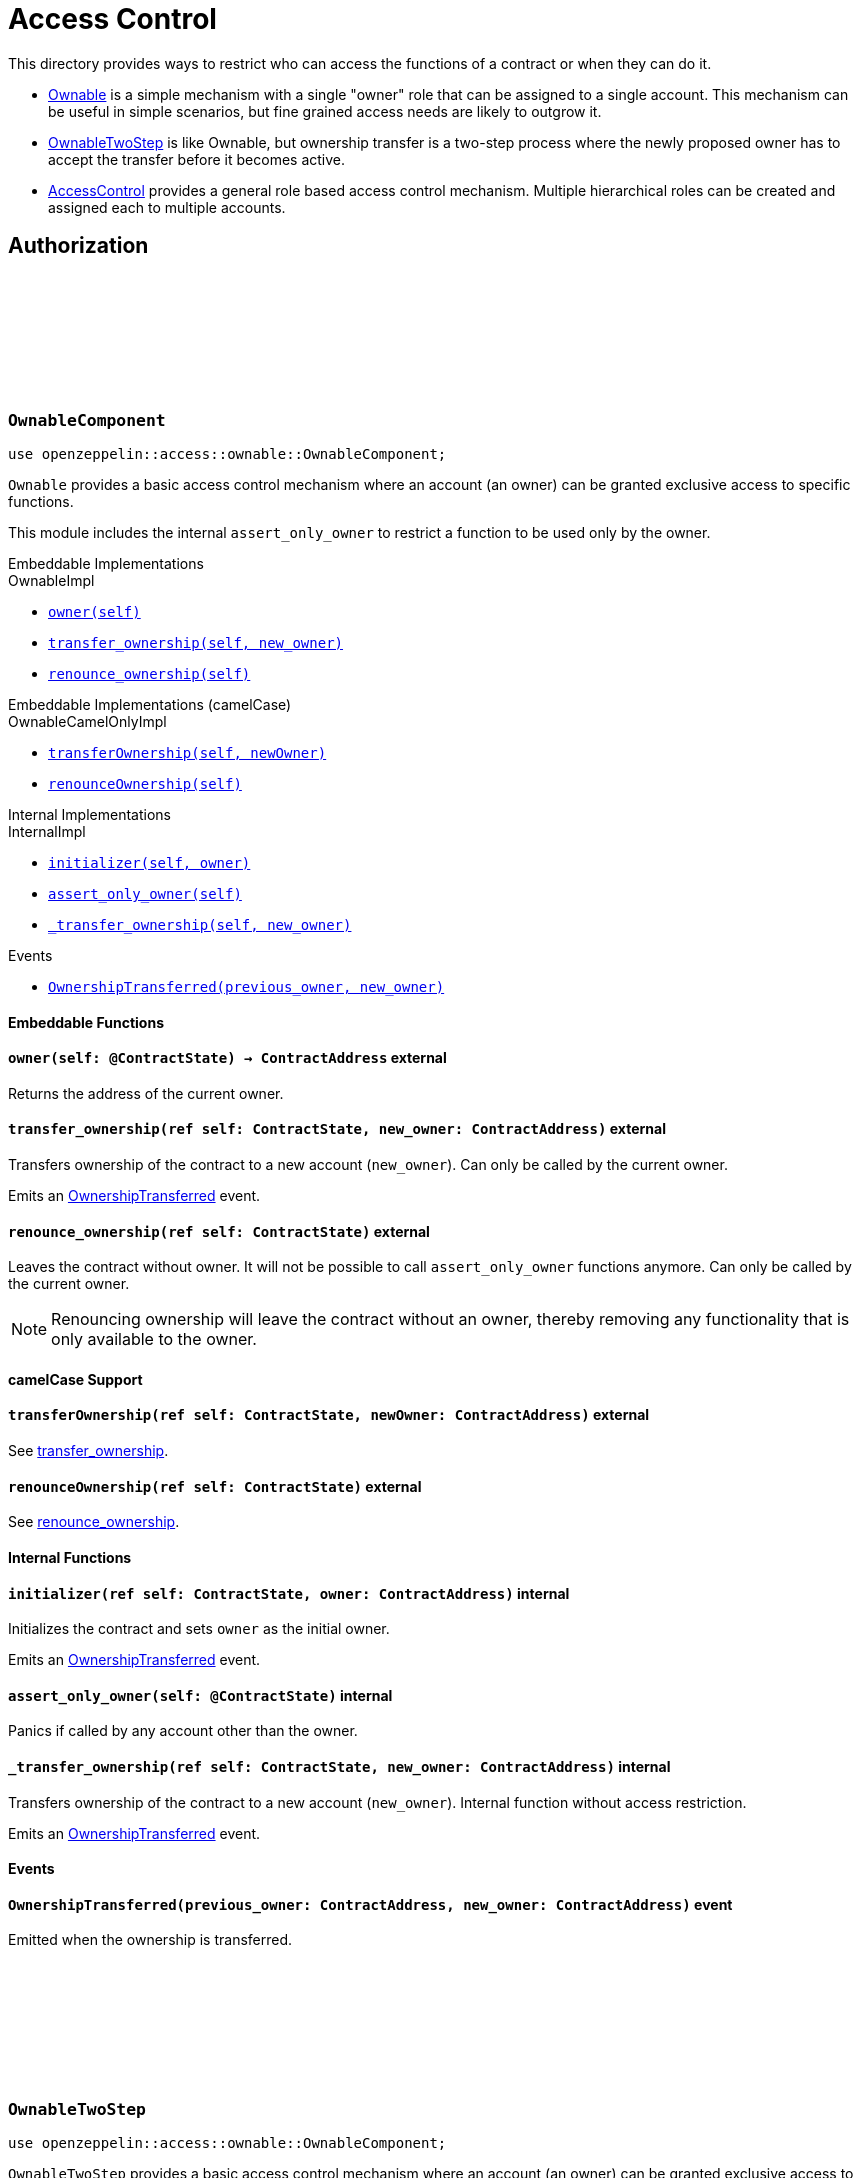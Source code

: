 :github-icon: pass:[<svg class="icon"><use href="#github-icon"/></svg>]
:AccessControl: xref:AccessControlComponent[AccessControl]
:Ownable: xref:OwnableComponent[Ownable]
:OwnableTwoStep: xref:OwnableTwoStep[OwnableTwoStep]
:src5: https://github.com/starknet-io/SNIPs/blob/main/SNIPS/snip-5.md[SRC5]
:inner-src5: xref:api/introspection.adoc#ISRC5[SRC5 ID]
:_set_role_admin: xref:#AccessControlComponent-_set_role_admin[_set_role_admin]

= Access Control

This directory provides ways to restrict who can access the functions of a contract or when they can do it.

- {Ownable} is a simple mechanism with a single "owner" role that can be assigned to a single account.
This mechanism can be useful in simple scenarios, but fine grained access needs are likely to outgrow it.
- {OwnableTwoStep} is like Ownable, but ownership transfer is a two-step process where the newly proposed
owner has to accept the transfer before it becomes active.
- {AccessControl} provides a general role based access control mechanism. Multiple hierarchical roles can be created and
assigned each to multiple accounts.

== Authorization

[.contract]
[[OwnableComponent]]
=== `++OwnableComponent++` link:https://github.com/OpenZeppelin/cairo-contracts/blob/release-v0.8.0/src/access/ownable/ownable.cairo[{github-icon},role=heading-link]

```javascript
use openzeppelin::access::ownable::OwnableComponent;
```

`Ownable` provides a basic access control mechanism where an account
 (an owner) can be granted exclusive access to specific functions.

This module includes the internal `assert_only_owner` to restrict a function to be used only by the owner.

[.contract-index]
.Embeddable Implementations
--
.OwnableImpl

* xref:OwnableComponent-owner[`++owner(self)++`]
* xref:OwnableComponent-transfer_ownership[`++transfer_ownership(self, new_owner)++`]
* xref:OwnableComponent-renounce_ownership[`++renounce_ownership(self)++`]
--

[.contract-index]
.Embeddable Implementations (camelCase)
--
.OwnableCamelOnlyImpl

* xref:OwnableComponent-transferOwnership[`++transferOwnership(self, newOwner)++`]
* xref:OwnableComponent-renounceOwnership[`++renounceOwnership(self)++`]
--

[.contract-index]
.Internal Implementations
--
.InternalImpl

* xref:OwnableComponent-initializer[`++initializer(self, owner)++`]
* xref:OwnableComponent-assert_only_owner[`++assert_only_owner(self)++`]
* xref:OwnableComponent-_transfer_ownership[`++_transfer_ownership(self, new_owner)++`]
--

[.contract-index]
.Events
--
* xref:OwnableComponent-OwnershipTransferred[`++OwnershipTransferred(previous_owner, new_owner)++`]
--

[#OwnableComponent-Embeddable-Functions]
==== Embeddable Functions

[.contract-item]
[[OwnableComponent-owner]]
==== `[.contract-item-name]#++owner++#++(self: @ContractState) → ContractAddress++` [.item-kind]#external#

Returns the address of the current owner.

[.contract-item]
[[OwnableComponent-transfer_ownership]]
==== `[.contract-item-name]#++transfer_ownership++#++(ref self: ContractState, new_owner: ContractAddress)++` [.item-kind]#external#

Transfers ownership of the contract to a new account (`new_owner`).
Can only be called by the current owner.

Emits an xref:OwnableComponent-OwnershipTransferred[OwnershipTransferred] event.

[.contract-item]
[[OwnableComponent-renounce_ownership]]
==== `[.contract-item-name]#++renounce_ownership++#++(ref self: ContractState)++` [.item-kind]#external#

Leaves the contract without owner. It will not be possible to call
`assert_only_owner` functions anymore. Can only be called by the current owner.

NOTE: Renouncing ownership will leave the contract without an owner,
thereby removing any functionality that is only available to the owner.

[#OwnableComponent-camelCase-Support]
==== camelCase Support

[.contract-item]
[[OwnableComponent-transferOwnership]]
==== `[.contract-item-name]#++transferOwnership++#++(ref self: ContractState, newOwner: ContractAddress)++` [.item-kind]#external#

See xref:OwnableComponent-transfer_ownership[transfer_ownership].

[.contract-item]
[[OwnableComponent-renounceOwnership]]
==== `[.contract-item-name]#++renounceOwnership++#++(ref self: ContractState)++` [.item-kind]#external#

See xref:OwnableComponent-renounce_ownership[renounce_ownership].

[#OwnableComponent-Internal-Functions]
==== Internal Functions

[.contract-item]
[[OwnableComponent-initializer]]
==== `[.contract-item-name]#++initializer++#++(ref self: ContractState, owner: ContractAddress)++` [.item-kind]#internal#

Initializes the contract and sets `owner` as the initial owner.

Emits an xref:OwnableComponent-OwnershipTransferred[OwnershipTransferred] event.

[.contract-item]
[[OwnableComponent-assert_only_owner]]
==== `[.contract-item-name]#++assert_only_owner++#++(self: @ContractState)++` [.item-kind]#internal#

Panics if called by any account other than the owner.

[.contract-item]
[[OwnableComponent-_transfer_ownership]]
==== `[.contract-item-name]#++_transfer_ownership++#++(ref self: ContractState, new_owner: ContractAddress)++` [.item-kind]#internal#

Transfers ownership of the contract to a new account (`new_owner`).
Internal function without access restriction.

Emits an xref:OwnableComponent-OwnershipTransferred[OwnershipTransferred] event.

[#OwnableComponent-Events]
==== Events

[.contract-item]
[[OwnableComponent-OwnershipTransferred]]
==== `[.contract-item-name]#++OwnershipTransferred++#++(previous_owner: ContractAddress, new_owner: ContractAddress)++` [.item-kind]#event#

Emitted when the ownership is transferred.

[.contract]
[[OwnableTwoStep]]
=== `++OwnableTwoStep++` link:https://github.com/OpenZeppelin/cairo-contracts/blob/release-v0.8.0-beta.0/src/access/ownable/ownable.cairo[{github-icon},role=heading-link]

```javascript
use openzeppelin::access::ownable::OwnableComponent;
```

`OwnableTwoStep` provides a basic access control mechanism where an account
 (an owner) can be granted exclusive access to specific functions. Ownership can be
 transferred to a new address in a two-step process, as opposed to {Ownable}, where
 the transfer is immediate.

This module includes the internal `assert_only_owner` to restrict a function to be used only by the owner.

[.contract-index]
.Embeddable Implementations
--
.OwnableTwoStepImpl

* xref:OwnableTwoStep-owner[`++owner(self)++`]
* xref:OwnableTwoStep-pending_owner[`++pending_owner(self)++`]
* xref:OwnableTwoStep-accept_ownership[`++accept_ownership(self)++`]
* xref:OwnableTwoStep-transfer_ownership[`++transfer_ownership(self, new_owner)++`]
* xref:OwnableTwoStep-renounce_ownership[`++renounce_ownership(self)++`]
--

[.contract-index]
.Embeddable Implementations (camelCase)
--
.OwnableTwoStepCamelOnlyImpl

* xref:OwnableTwoStep-acceptOwnership[`++acceptOwnership(self)++`]
* xref:OwnableTwoStep-transferOwnership[`++transferOwnership(self, newOwner)++`]
* xref:OwnableTwoStep-renounceOwnership[`++renounceOwnership(self)++`]
--

[.contract-index]
.Internal Implementations
--
.InternalImpl

* xref:OwnableTwoStep-initializer[`++initializer(self, owner)++`]
* xref:OwnableTwoStep-assert_only_owner[`++assert_only_owner(self)++`]
* xref:OwnableTwoStep-_accept_ownership[`++_accept_ownership(self)++`]
* xref:OwnableTwoStep-_propose_owner[`++_propose_owner(self, new_owner)++`]
* xref:OwnableTwoStep-_transfer_ownership[`++_transfer_ownership(self, new_owner)++`]
--

[.contract-index]
.Events
--
* xref:OwnableTwoStep-OwnershipTransferStarted[`++OwnershipTransferStarted(previous_owner, new_owner)++`]
* xref:OwnableTwoStep-OwnershipTransferred[`++OwnershipTransferred(previous_owner, new_owner)++`]
--

[#OwnableTwoStep-Embeddable-Functions]
==== Embeddable Functions

[.contract-item]
[[OwnableTwoStep-owner]]
==== `[.contract-item-name]#++owner++#++(self: @ContractState) → ContractAddress++` [.item-kind]#external#

Returns the address of the current owner.

[.contract-item]
[[OwnableTwoStep-pending_owner]]
==== `[.contract-item-name]#++pending_owner++#++(self: @ContractState) → ContractAddress++` [.item-kind]#external#

Returns the address of the pending owner.

[.contract-item]
[[OwnableTwoStep-accept_ownership]]
==== `[.contract-item-name]#++accept_ownership++#++(ref self: ContractState)++` [.item-kind]#external#

Transfers ownership of the contract to the pending owner.
Can only be called by the pending owner.
Resets pending owner to zero address.

Emits an xref:OwnableTwoStep-OwnershipTransferred[OwnershipTransferred] event.

[.contract-item]
[[OwnableTwoStep-transfer_ownership]]
==== `[.contract-item-name]#++transfer_ownership++#++(ref self: ContractState, new_owner: ContractAddress)++` [.item-kind]#external#

Sets pending owner to a new account (`new_owner`).
Can only be called by the current owner.

Emits an xref:OwnableTwoStep-OwnershipTransferStarted[OwnershipTransferStarted] event.

[.contract-item]
[[OwnableTwoStep-renounce_ownership]]
==== `[.contract-item-name]#++renounce_ownership++#++(ref self: ContractState)++` [.item-kind]#external#

Leaves the contract without owner. It will not be possible to call
`assert_only_owner` functions anymore. Can only be called by the current owner.

NOTE: Renouncing ownership will leave the contract without an owner,
thereby removing any functionality that is only available to the owner.

[#OwnableTwoStep-camelCase-Support]
==== camelCase Support

[.contract-item]
[[OwnableTwoStep-acceptOwnership]]
==== `[.contract-item-name]#++acceptOwnership++#++(ref self: ContractState)++` [.item-kind]#external#

See xref:OwnableTwoStep-accept_ownership[transfer_ownership].

[.contract-item]
[[OwnableTwoStep-transferOwnership]]
==== `[.contract-item-name]#++transferOwnership++#++(ref self: ContractState, newOwner: ContractAddress)++` [.item-kind]#external#

See xref:OwnableTwoStep-transfer_ownership[transfer_ownership].

[.contract-item]
[[OwnableTwoStep-renounceOwnership]]
==== `[.contract-item-name]#++renounceOwnership++#++(ref self: ContractState)++` [.item-kind]#external#

See xref:OwnableTwoStep-renounce_ownership[renounce_ownership].

[#Ownable-Internal-Functions]
==== Internal Functions

[.contract-item]
[[OwnableTwoStep-initializer]]
==== `[.contract-item-name]#++initializer++#++(ref self: ContractState, owner: ContractAddress)++` [.item-kind]#internal#

Initializes the contract and sets `owner` as the initial owner.

Emits an xref:OwnableTwoStep-OwnershipTransferred[OwnershipTransferred] event.

[.contract-item]
[[OwnableTwoStep-assert_only_owner]]
==== `[.contract-item-name]#++assert_only_owner++#++(self: @ContractState)++` [.item-kind]#internal#

Panics if called by any account other than the owner.

[.contract-item]
[[OwnableTwoStep-_accept_ownership]]
==== `[.contract-item-name]#++_accept_ownership++#++(ref self: ContractState)++` [.item-kind]#internal#

Transfers ownership of the contract to the pending owner.
Sets the pending owner to zero address.
Internal function without access restriction.

Emits an xref:OwnableTwoStep-OwnershipTransferred[OwnershipTransferred] event.

[.contract-item]
[[OwnableTwoStep-_propose_owner]]
==== `[.contract-item-name]#++_propose_owner++#++(ref self: ContractState, new_owner: ContractAddress)++` [.item-kind]#internal#

Sets pending owner to a new account (`new_owner`).
Internal function without access restriction.

Emits an xref:OwnableTwoStep-OwnershipTransferStarted[OwnershipTransferStarted] event.

[.contract-item]
[[OwnableTwoStep-_transfer_ownership]]
==== `[.contract-item-name]#++_transfer_ownership++#++(ref self: ContractState, new_owner: ContractAddress)++` [.item-kind]#internal#

Transfers ownership of the contract to a new account (`new_owner`).
Internal function without access restriction.

Emits an xref:OwnableTwoStep-OwnershipTransferred[OwnershipTransferred] event.

[#OwnableTwoStep-Events]
==== Events

[.contract-item]
[[OwnableTwoStep-OwnershipTransferStarted]]
==== `[.contract-item-name]#++OwnershipTransferStarted++#++(previous_owner: ContractAddress, new_owner: ContractAddress)++` [.item-kind]#event#

Emitted when the pending owner is updated.

[.contract-item]
[[OwnableTwoStep-OwnershipTransferred]]
==== `[.contract-item-name]#++OwnershipTransferred++#++(previous_owner: ContractAddress, new_owner: ContractAddress)++` [.item-kind]#event#

Emitted when the ownership is transferred.

[.contract]
[[IAccessControl]]
=== `++IAccessControl++` link:https://github.com/OpenZeppelin/cairo-contracts/blob/release-v0.8.0/src/access/accesscontrol/interface.cairo[{github-icon},role=heading-link]

:grant_role: xref:#IAccessControl-grant_role[grant_role]
:revoke_role: xref:#IAccessControl-revoke_role[revoke_role]
:RoleGranted: xref:#IAccessControl-RoleGranted[RoleGranted]
:RoleRevoked: xref:#IAccessControl-RoleRevoked[RoleRevoked]
:RoleAdminChanged: xref:#IAccessControl-RoleAdminChanged[RoleAdminChanged]

```javascript
use openzeppelin::access::accesscontrol::interface::IAccessControl;
```

External interface of AccessControl.

[.contract-index]
.{inner-src5}
--
0x23700be02858dbe2ac4dc9c9f66d0b6b0ed81ec7f970ca6844500a56ff61751
--

[.contract-index]
.Functions
--
* xref:IAccessControl-has_role[`++has_role(role, account)++`]
* xref:IAccessControl-get_role_admin[`++get_role_admin(role)++`]
* xref:IAccessControl-grant_role[`++grant_role(role, account)++`]
* xref:IAccessControl-revoke_role[`++revoke_role(role, account)++`]
* xref:IAccessControl-renounce_role[`++renounce_role(role, account)++`]
--

[.contract-index]
.Events
--
* xref:IAccessControl-RoleAdminChanged[`++RoleAdminChanged(role, previous_admin_role, new_admin_role)++`]
* xref:IAccessControl-RoleGranted[`++RoleGranted(role, account, sender)++`]
* xref:IAccessControl-RoleRevoked[`++RoleRevoked(role, account, sender)++`]

--

[#IAccessControl-Functions]
==== Functions

[.contract-item]
[[IAccessControl-has_role]]
==== `[.contract-item-name]#++has_role++#++(role: felt252, account: ContractAddress) → bool++` [.item-kind]#external#

Returns `true` if `account` has been granted `role`.

[.contract-item]
[[IAccessControl-get_role_admin]]
==== `[.contract-item-name]#++get_role_admin++#++(role: felt252) → felt252++` [.item-kind]#external#

Returns the admin role that controls `role`. See {grant_role} and
{revoke_role}.

To change a role's admin, use {_set_role_admin}.

[.contract-item]
[[IAccessControl-grant_role]]
==== `[.contract-item-name]#++grant_role++#++(role: felt252, account: ContractAddress)++` [.item-kind]#external#

Grants `role` to `account`.

If `account` had not been already granted `role`, emits a {RoleGranted}
event.

Requirements:

- the caller must have ``role``'s admin role.

[.contract-item]
[[IAccessControl-revoke_role]]
==== `[.contract-item-name]#++revoke_role++#++(role: felt252, account: ContractAddress)++` [.item-kind]#external#

Revokes `role` from `account`.

If `account` had been granted `role`, emits a {RoleRevoked} event.

Requirements:

- the caller must have ``role``'s admin role.

[.contract-item]
[[IAccessControl-renounce_role]]
==== `[.contract-item-name]#++renounce_role++#++(role: felt252, account: ContractAddress)++` [.item-kind]#external#

Revokes `role` from the calling account.

Roles are often managed via {grant_role} and {revoke_role}. This function's
purpose is to provide a mechanism for accounts to lose their privileges
if they are compromised (such as when a trusted device is misplaced).

If the calling account had been granted `role`, emits a {RoleRevoked}
event.

Requirements:

- the caller must be `account`.

[#IAccessControl-Events]
==== Events

[.contract-item]
[[IAccessControl-RoleAdminChanged]]
==== `[.contract-item-name]#++RoleAdminChanged++#++(role: felt252, previous_admin_role: ContractAddress, new_admin_role: ContractAddress)++` [.item-kind]#event#

Emitted when `new_admin_role` is set as ``role``'s admin role, replacing `previous_admin_role`

`DEFAULT_ADMIN_ROLE` is the starting admin for all roles, despite
{RoleAdminChanged} not being emitted signaling this.

[.contract-item]
[[IAccessControl-RoleGranted]]
==== `[.contract-item-name]#++RoleGranted++#++(role: felt252, account: ContractAddress, sender: ContractAddress)++` [.item-kind]#event#

Emitted when `account` is granted `role`.

`sender` is the account that originated the contract call, an admin role
bearer.

[.contract-item]
[[IAccessControl-RoleRevoked]]
==== `[.contract-item-name]#++RoleRevoked++#++(role: felt252, account: ContractAddress, sender: ContractAddress)++` [.item-kind]#event#

Emitted when `account` is revoked `role`.

`sender` is the account that originated the contract call:

- if using `revoke_role`, it is the admin role bearer.
- if using `renounce_role`, it is the role bearer (i.e. `account`).

[.contract]
[[AccessControlComponent]]
=== `++AccessControlComponent++` link:https://github.com/OpenZeppelin/cairo-contracts/blob/release-v0.8.0/src/access/accesscontrol/accesscontrol.cairo[{github-icon},role=heading-link]

:assert_only_role: xref:#AccessControlComponent-assert_only_role
:grant_role: xref:#AccessControlComponent-grant_role[grant_role]
:revoke_role: xref:#AccessControlComponent-revoke_role[revoke_role]

```javascript
use openzeppelin::access::accesscontrol::AccessControlComponent;
```

Component that allows contracts to implement role-based access control mechanisms.
Roles are referred to by their `felt252` identifier:

```javascript
const MY_ROLE: felt252 = selector!("MY_ROLE");
```

Roles can be used to represent a set of permissions. To restrict access to a
function call, use {assert_only_role}[`assert_only_role`]:

```javascript
(...)

#[external(v0)]
fn foo(ref self: ContractState) {
    self.accesscontrol.assert_only_role(MY_ROLE);

    // Do something
}
```

Roles can be granted and revoked dynamically via the {grant_role} and
{revoke_role} functions. Each role has an associated admin role, and only
accounts that have a role's admin role can call {grant_role} and {revoke_role}.

By default, the admin role for all roles is `DEFAULT_ADMIN_ROLE`, which means
that only accounts with this role will be able to grant or revoke other
roles. More complex role relationships can be created by using
{_set_role_admin}.

WARNING: The `DEFAULT_ADMIN_ROLE` is also its own admin: it has permission to
grant and revoke this role. Extra precautions should be taken to secure
accounts that have been granted it.

[.contract-index]
.Embeddable Implementations
--
.AccessControlImpl

* xref:#AccessControlComponent-has_role[`++has_role(self, role, account)++`]
* xref:#AccessControlComponent-get_role_admin[`++get_role_admin(self, role)++`]
* xref:#AccessControlComponent-grant_role[`++grant_role(self, role, account)++`]
* xref:#AccessControlComponent-revoke_role[`++revoke_role(self, role, account)++`]
* xref:#AccessControlComponent-renounce_role[`++renounce_role(self, role, account)++`]

.SRC5Impl
* xref:#AccessControlComponent-supports_interface[`++supports_interface(self, interface_id: felt252)++`]
--

[.contract-index]
.Embeddable Implementations (camelCase)
--
.AccessControlCamelImpl

* xref:#AccessControlComponent-hasRole[`++hasRole(self, role, account)++`]
* xref:#AccessControlComponent-getRoleAdmin[`++getRoleAdmin(self, role)++`]
* xref:#AccessControlComponent-grantRole[`++grantRole(self, role, account)++`]
* xref:#AccessControlComponent-revokeRole[`++revokeRole(self, role, account)++`]
* xref:#AccessControlComponent-renounceRole[`++renounceRole(self, role, account)++`]
--

[.contract-index]
.Internal Implementations
--
.InternalImpl

* xref:#AccessControlComponent-initializer[`++initializer(self)++`]
* xref:#AccessControlComponent-assert_only_role[`++assert_only_role(self, role)++`]
* xref:#AccessControlComponent-_set_role_admin[`++_set_role_admin(self, role, admin_role)++`]
* xref:#AccessControlComponent-_grant_role[`++_grant_role(self, role, account)++`]
* xref:#AccessControlComponent-_revoke_role[`++_revoke_role(self, role, account)++`]
--

[.contract-index]
.Events
--
.IAccessControl
* xref:#AccessControlComponent-RoleAdminChanged[`++RoleAdminChanged(role, previous_admin_role, new_admin_role)++`]
* xref:#AccessControlComponent-RoleGranted[`++RoleGranted(role, account, sender)++`]
* xref:#AccessControlComponent-RoleRevoked[`++RoleRevoked(role, account, sender)++`]
--

[#AccessControlComponent-Embeddable-Functions]
==== Embeddable Functions

[.contract-item]
[[AccessControlComponent-has_role]]
==== `[.contract-item-name]#++has_role++#++(self: @ContractState, role: felt252, account: ContractAddress) → bool++` [.item-kind]#external#

Returns `true` if `account` has been granted `role`.

[.contract-item]
[[AccessControlComponent-get_role_admin]]
==== `[.contract-item-name]#++get_role_admin++#++(self: @ContractState, role: felt252) → felt252++` [.item-kind]#external#

Returns the admin role that controls `role`. See {grant_role} and
{revoke_role}.

To change a role's admin, use {_set_role_admin}.

[.contract-item]
[[AccessControlComponent-grant_role]]
==== `[.contract-item-name]#++grant_role++#++(ref self: ContractState, role: felt252, account: ContractAddress)++` [.item-kind]#external#

Grants `role` to `account`.

If `account` had not been already granted `role`, emits a {RoleGranted}
event.

Requirements:

- the caller must have ``role``'s admin role.

May emit a {RoleGranted} event.

[.contract-item]
[[AccessControlComponent-revoke_role]]
==== `[.contract-item-name]#++revoke_role++#++(ref self: ContractState, role: felt252, account: ContractAddress)++` [.item-kind]#external#

Revokes `role` from `account`.

If `account` had been granted `role`, emits a {RoleRevoked} event.

Requirements:

- the caller must have ``role``'s admin role.

May emit a {RoleRevoked} event.

[.contract-item]
[[AccessControlComponent-renounce_role]]
==== `[.contract-item-name]#++renounce_role++#++(ref self: ContractState, role: felt252, account: ContractAddress)++` [.item-kind]#external#

Revokes `role` from the calling account.

Roles are often managed via {grant_role} and {revoke_role}. This function's
purpose is to provide a mechanism for accounts to lose their privileges
if they are compromised (such as when a trusted device is misplaced).

If the calling account had been revoked `role`, emits a {RoleRevoked}
event.

Requirements:

- the caller must be `account`.

May emit a {RoleRevoked} event.

[.contract-item]
[[AccessControlComponent-supports_interface]]
==== `[.contract-item-name]#++supports_interface++#++(self: @ContractState, interface_id: felt252) → bool++` [.item-kind]#external#

See xref:api/introspection.adoc#ISRC5-supports_interface[ISRC5::supports_interface].

[#AccessControlComponent-camelCase-Support]
==== camelCase Support

[.contract-item]
[[AccessControlComponent-hasRole]]
==== `[.contract-item-name]#++hasRole++#++(self: @ContractState, role: felt252, account: ContractAddress) → bool++` [.item-kind]#external#

See xref:AccessControlComponent-has_role[has_role].

[.contract-item]
[[AccessControlComponent-getRoleAdmin]]
==== `[.contract-item-name]#++getRoleAdmin++#++(self: @ContractState, role: felt252) → felt252++` [.item-kind]#external#

See xref:AccessControlComponent-get_role_admin[get_role_admin].

[.contract-item]
[[AccessControlComponent-grantRole]]
==== `[.contract-item-name]#++grantRole++#++(ref self: ContractState, role: felt252, account: ContractAddress)++` [.item-kind]#external#

See xref:AccessControlComponent-grant_role[grant_role].

[.contract-item]
[[AccessControlComponent-revokeRole]]
==== `[.contract-item-name]#++revokeRole++#++(ref self: ContractState, role: felt252, account: ContractAddress)++` [.item-kind]#external#

See xref:AccessControlComponent-revoke_role[revoke_role].

[.contract-item]
[[AccessControlComponent-renounceRole]]
==== `[.contract-item-name]#++renounceRole++#++(ref self: ContractState, role: felt252, account: ContractAddress)++` [.item-kind]#external#

See xref:AccessControlComponent-renounce_role[renounce_role].

[#AccessControlComponent-Internal-Functions]
==== Internal Functions

[.contract-item]
[[AccessControlComponent-initializer]]
==== `[.contract-item-name]#++initializer++#++(ref self: ContractState)++` [.item-kind]#internal#

Initializes the contract by registering the xref:#IAccessControl[IAccessControl] interface ID.

[.contract-item]
[[AccessControlComponent-assert_only_role]]
==== `[.contract-item-name]#++assert_only_role++#++(self: @ContractState, role: felt252)++` [.item-kind]#internal#

Panics if called by any account without the given `role`.

[.contract-item]
[[AccessControlComponent-_set_role_admin]]
==== `[.contract-item-name]#++_set_role_admin++#++(ref self: ContractState, role: felt252, admin_role: felt252)++` [.item-kind]#internal#

Sets `admin_role` as ``role``'s admin role.

Emits a {RoleAdminChanged} event.

[.contract-item]
[[AccessControlComponent-_grant_role]]
==== `[.contract-item-name]#++_grant_role++#++(ref self: ContractState, role: felt252, account: ContractAddress)++` [.item-kind]#internal#

Grants `role` to `account`.

Internal function without access restriction.

May emit a {RoleGranted} event.

[.contract-item]
[[AccessControlComponent-_revoke_role]]
==== `[.contract-item-name]#++_revoke_role++#++(ref self: ContractState, role: felt252, account: ContractAddress)++` [.item-kind]#internal#

Revokes `role` from `account`.

Internal function without access restriction.

May emit a {RoleRevoked} event.

[#AccessControlComponent-Events]
==== Events

[.contract-item]
[[AccessControlComponent-RoleAdminChanged]]
==== `[.contract-item-name]#++RoleAdminChanged++#++(role: felt252, previous_admin_role: ContractAddress, new_admin_role: ContractAddress)++` [.item-kind]#event#

See xref:IAccessControl-RoleAdminChanged[IAccessControl::RoleAdminChanged].

[.contract-item]
[[AccessControlComponent-RoleGranted]]
==== `[.contract-item-name]#++RoleGranted++#++(role: felt252, account: ContractAddress, sender: ContractAddress)++` [.item-kind]#event#

See xref:IAccessControl-RoleGranted[IAccessControl::RoleGranted].

[.contract-item]
[[AccessControlComponent-RoleRevoked]]
==== `[.contract-item-name]#++RoleRevoked++#++(role: felt252, account: ContractAddress, sender: ContractAddress)++` [.item-kind]#event#

See xref:IAccessControl-RoleRevoked[IAccessControl::RoleRevoked].
